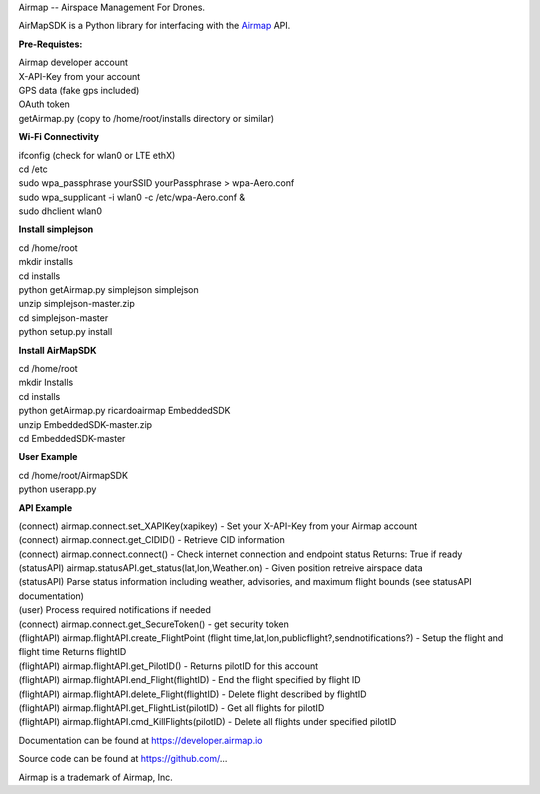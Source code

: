 Airmap -- Airspace Management For Drones.

AirMapSDK is a Python library for interfacing with the `Airmap <https://developer.airmap.io>`_ API.

.. image:: ../_images/air-map-logo.png

.. image:: ../_images/airmap-flow.png

**Pre-Requistes:**

| Airmap developer account
| X-API-Key from your account
| GPS data (fake gps included)
| OAuth token
| getAirmap.py (copy to /home/root/installs directory or similar)

**Wi-Fi Connectivity**

| ifconfig (check for wlan0 or LTE ethX)
| cd /etc
| sudo wpa_passphrase yourSSID yourPassphrase > wpa-Aero.conf
| sudo wpa_supplicant -i wlan0 -c /etc/wpa-Aero.conf &
| sudo dhclient wlan0

**Install simplejson**

| cd /home/root
| mkdir installs
| cd installs
| python getAirmap.py simplejson simplejson
| unzip simplejson-master.zip
| cd simplejson-master
| python setup.py install

**Install AirMapSDK**

| cd /home/root
| mkdir Installs
| cd installs
| python getAirmap.py ricardoairmap EmbeddedSDK
| unzip EmbeddedSDK-master.zip
| cd EmbeddedSDK-master

**User Example**

| cd /home/root/AirmapSDK
| python userapp.py


**API Example**

| (connect) airmap.connect.set_XAPIKey(xapikey) - Set your X-API-Key from your Airmap account
| (connect) airmap.connect.get_CIDID() - Retrieve CID information
| (connect) airmap.connect.connect() - Check internet connection and endpoint status Returns: True if ready
| (statusAPI) airmap.statusAPI.get_status(lat,lon,Weather.on) - Given position retreive airspace data
| (statusAPI) Parse status information including weather, advisories, and maximum flight bounds (see statusAPI documentation)
| (user) Process required notifications if needed
| (connect) airmap.connect.get_SecureToken() - get security token
| (flightAPI) airmap.flightAPI.create_FlightPoint (flight time,lat,lon,publicflight?,sendnotifications?) - Setup the flight and flight time Returns flightID
| (flightAPI) airmap.flightAPI.get_PilotID() - Returns pilotID for this account
| (flightAPI) airmap.flightAPI.end_Flight(flightID) - End the flight specified by flight ID
| (flightAPI) airmap.flightAPI.delete_Flight(flightID) - Delete flight described by flightID
| (flightAPI) airmap.flightAPI.get_FlightList(pilotID) - Get all flights for pilotID
| (flightAPI) airmap.flightAPI.cmd_KillFlights(pilotID) - Delete all flights under specified pilotID



Documentation can be found at https://developer.airmap.io

Source code can be found at https://github.com/...

Airmap is a trademark of Airmap, Inc.

